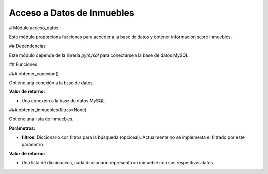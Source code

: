 Acceso a Datos de Inmuebles
===========================

# Módulo acceso_datos

Este módulo proporciona funciones para acceder a la base de datos y obtener información sobre inmuebles.

## Dependencias

Este módulo depende de la librería `pymysql` para conectarse a la base de datos MySQL.

## Funciones

### obtener_conexion()

Obtiene una conexión a la base de datos.

**Valor de retorno:**

* Una conexión a la base de datos MySQL.

### obtener_inmuebles(filtros=None)

Obtiene una lista de inmuebles.

**Parámetros:**

* **filtros**: Diccionario con filtros para la búsqueda (opcional). Actualmente no se implementa el filtrado por este parámetro.

**Valor de retorno:**

* Una lista de diccionarios, cada diccionario representa un inmueble con sus respectivos datos.

